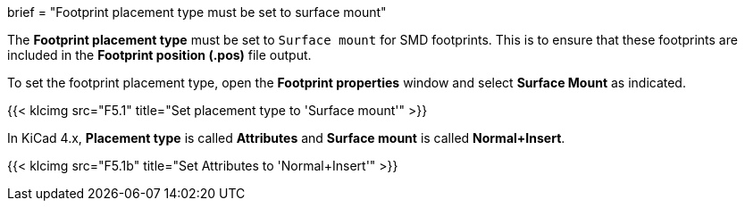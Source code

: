 +++
brief = "Footprint placement type must be set to surface mount"
+++

The *Footprint placement type* must be set to `Surface mount` for SMD footprints. This is to ensure that these footprints are included in the *Footprint position (.pos)* file output.

To set the footprint placement type, open the *Footprint properties* window and select *Surface Mount* as indicated.

{{< klcimg src="F5.1" title="Set placement type to 'Surface mount'" >}}

In KiCad 4.x, *Placement type* is called *Attributes* and *Surface mount* is called *Normal+Insert*.

{{< klcimg src="F5.1b" title="Set Attributes to 'Normal+Insert'" >}}
